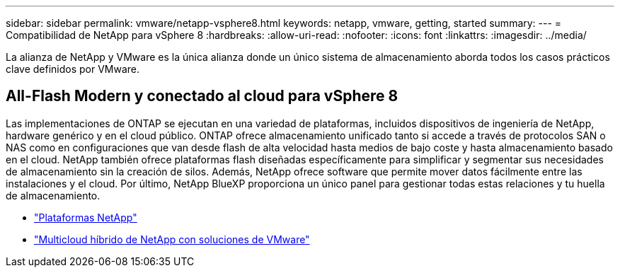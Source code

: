---
sidebar: sidebar 
permalink: vmware/netapp-vsphere8.html 
keywords: netapp, vmware, getting, started 
summary:  
---
= Compatibilidad de NetApp para vSphere 8
:hardbreaks:
:allow-uri-read: 
:nofooter: 
:icons: font
:linkattrs: 
:imagesdir: ../media/


[role="lead"]
La alianza de NetApp y VMware es la única alianza donde un único sistema de almacenamiento aborda todos los casos prácticos clave definidos por VMware.



== All-Flash Modern y conectado al cloud para vSphere 8

Las implementaciones de ONTAP se ejecutan en una variedad de plataformas, incluidos dispositivos de ingeniería de NetApp, hardware genérico y en el cloud público. ONTAP ofrece almacenamiento unificado tanto si accede a través de protocolos SAN o NAS como en configuraciones que van desde flash de alta velocidad hasta medios de bajo coste y hasta almacenamiento basado en el cloud. NetApp también ofrece plataformas flash diseñadas específicamente para simplificar y segmentar sus necesidades de almacenamiento sin la creación de silos. Además, NetApp ofrece software que permite mover datos fácilmente entre las instalaciones y el cloud. Por último, NetApp BlueXP proporciona un único panel para gestionar todas estas relaciones y tu huella de almacenamiento.

* link:https://docs.netapp.com/us-en/ontap-systems-family/intro-family.html["Plataformas NetApp"]
* link:../ehc/index.html["Multicloud híbrido de NetApp con soluciones de VMware"]

